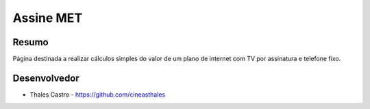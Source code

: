 ##########
Assine MET
##########

******
Resumo
******

Página destinada a realizar cálculos simples do valor de um plano de internet com TV por assinatura e telefone fixo. 

*************
Desenvolvedor
*************

- Thales Castro - https://github.com/cineasthales
